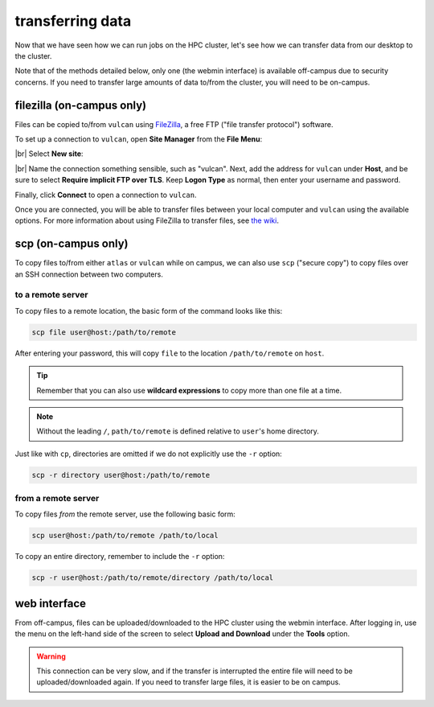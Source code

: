 transferring data
===================

Now that we have seen how we can run jobs on the HPC cluster, let's see how we can transfer data from our desktop to
the cluster.

Note that of the methods detailed below, only one (the webmin interface) is available off-campus due to security
concerns. If you need to transfer large amounts of data to/from the cluster, you will need to be on-campus.


filezilla (on-campus only)
---------------------------

Files can be copied to/from ``vulcan`` using `FileZilla <https://filezilla-project.org/>`__, a free FTP ("file transfer
protocol") software.

To set up a connection to ``vulcan``, open **Site Manager** from the **File Menu**:

.. image:: img/site_manager.png
    :width: 600
    :align: center
    :alt: the site manager window in FileZilla

|br| Select **New site**:

.. image:: img/new_site.png
    :width: 600
    :align: center
    :alt: the site manager window in FileZilla, with a new connection called "vulcan" being added

|br| Name the connection something sensible, such as "vulcan". Next, add the address for ``vulcan`` under **Host**, and
be sure to select **Require implicit FTP over TLS**. Keep **Logon Type** as normal, then enter your username and
password.

Finally, click **Connect** to open a connection to ``vulcan``.

Once you are connected, you will be able to transfer files between your local computer and ``vulcan`` using the
available options. For more information about using FileZilla to transfer files, see
`the wiki <https://wiki.filezilla-project.org/Using>`__.

scp (on-campus only)
---------------------

To copy files to/from either ``atlas`` or ``vulcan`` while on campus, we can also use ``scp`` ("secure copy") to copy
files over an SSH connection between two computers.

to a remote server
...................

To copy files to a remote location, the basic form of the command looks like this:

.. code-block:: sh

    scp file user@host:/path/to/remote

After entering your password, this will copy ``file`` to the location ``/path/to/remote`` on ``host``.

.. tip::

    Remember that you can also use **wildcard expressions** to copy more than one file at a time.

.. note::

    Without the leading ``/``, ``path/to/remote`` is defined relative to ``user``'s home directory.

Just like with ``cp``, directories are omitted if we do not explicitly use the ``-r`` option:

.. code-block:: sh

    scp -r directory user@host:/path/to/remote

from a remote server
.....................

To copy files *from* the remote server, use the following basic form:

.. code-block:: sh

    scp user@host:/path/to/remote /path/to/local

To copy an entire directory, remember to include the ``-r`` option:

.. code-block:: sh

    scp -r user@host:/path/to/remote/directory /path/to/local


web interface
--------------

From off-campus, files can be uploaded/downloaded to the HPC cluster using the webmin interface. After logging in, use
the menu on the left-hand side of the screen to select **Upload and Download** under the **Tools** option.

.. warning::

    This connection can be very slow, and if the transfer is interrupted the entire file will need to be
    uploaded/downloaded again. If you need to transfer large files, it is easier to be on campus.

